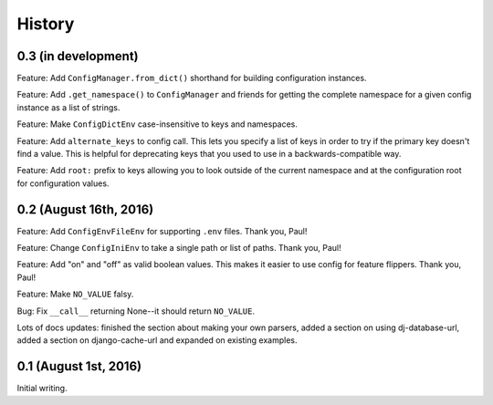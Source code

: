 History
=======

0.3 (in development)
--------------------

Feature: Add ``ConfigManager.from_dict()`` shorthand for building configuration
instances.

Feature: Add ``.get_namespace()`` to ``ConfigManager`` and friends for getting
the complete namespace for a given config instance as a list of strings.

Feature: Make ``ConfigDictEnv`` case-insensitive to keys and namespaces.

Feature: Add ``alternate_keys`` to config call. This lets you specify a list
of keys in order to try if the primary key doesn't find a value. This is
helpful for deprecating keys that you used to use in a backwards-compatible
way.

Feature: Add ``root:`` prefix to keys allowing you to look outside of the
current namespace and at the configuration root for configuration values.


0.2 (August 16th, 2016)
-----------------------

Feature: Add ``ConfigEnvFileEnv`` for supporting ``.env`` files. Thank you,
Paul!

Feature: Change ``ConfigIniEnv`` to take a single path or list of paths. Thank
you, Paul!

Feature: Add "on" and "off" as valid boolean values. This makes it easier to use
config for feature flippers. Thank you, Paul!

Feature: Make ``NO_VALUE`` falsy.

Bug: Fix ``__call__`` returning None--it should return ``NO_VALUE``.

Lots of docs updates: finished the section about making your own parsers, added
a section on using dj-database-url, added a section on django-cache-url and
expanded on existing examples.


0.1 (August 1st, 2016)
----------------------

Initial writing.

